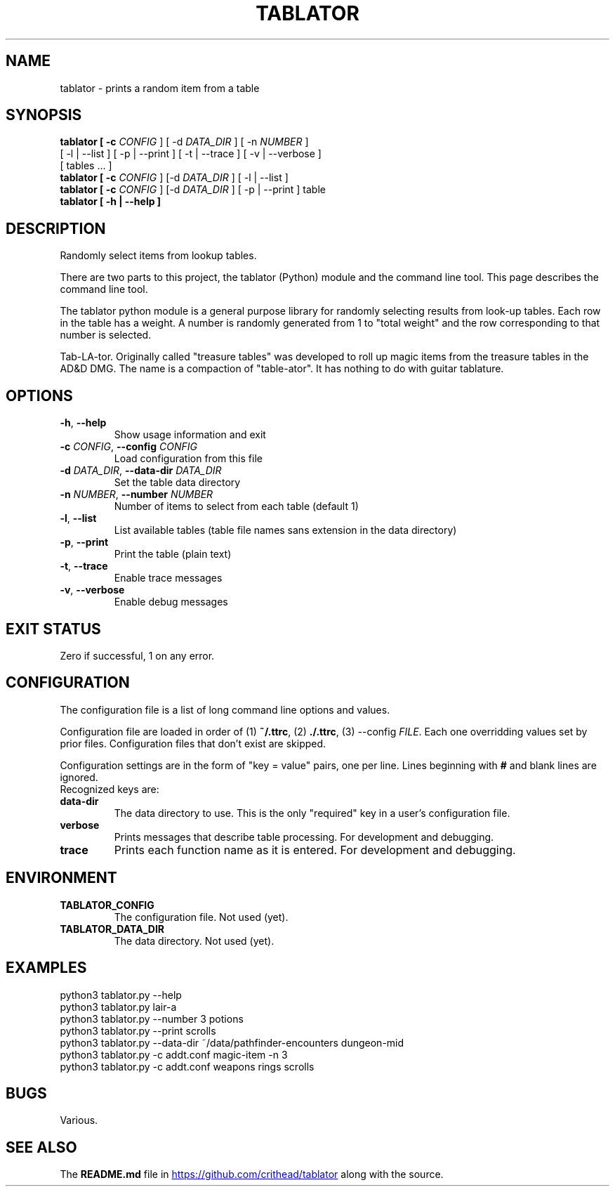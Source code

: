 .TH TABLATOR 1 "January 4, 2025" "Game Tools"
.SH NAME
tablator \- prints a random item from a table
.SH SYNOPSIS
.nf
.B tablator [ -c \fICONFIG\fR ] [ -d \fIDATA_DIR\fR ] [ -n \fINUMBER\fR ]
     [ -l | --list ] [ -p | --print ] [ -t | --trace ] [ -v | --verbose ]
     [ tables ... ]
.B tablator [ -c \fICONFIG\fR ]  [-d \fIDATA_DIR\fR ] [ -l | --list ]
.B tablator [ -c \fICONFIG\fR ]  [-d \fIDATA_DIR\fR ] [ -p | --print ] table
.B tablator [ -h | --help ]
.fi
.SH DESCRIPTION
.PP
Randomly select items from lookup tables.
.PP
There are two parts to this project, the tablator (Python) module and the
command line tool.  This page describes the command line tool.
.PP
The tablator python module is a general purpose library for randomly selecting
results from look-up tables.  Each row in the table has a weight.  A number is
randomly generated from 1 to "total weight" and the row corresponding to that
number is selected.
.PP
Tab-LA-tor. Originally called "treasure tables" was developed to roll up
magic items from the treasure tables in the AD&D DMG.
The name is a compaction of "table-ator".
It has nothing to do with guitar tablature.
.SH OPTIONS
.TP
.BR \-h ", " \-\-help
Show usage information and exit
.TP
.BR \-c " " \fICONFIG\fR ", " \-\-config " " \fICONFIG\fR
Load configuration from this file
.TP
.BR \-d " " \fIDATA_DIR\fR ", " \-\-data-dir " " \fIDATA_DIR\fR
Set the table data directory
.TP
.BR \-n " " \fINUMBER\fR ", " \-\-number " " \fINUMBER\fR
Number of items to select from each table (default 1)
.TP
.BR \-l ", " \-\-list
List available tables (table file names sans extension in the data directory)
.TP
.BR \-p ", " \-\-print
Print the table (plain text)
.TP
.BR \-t ", " \-\-trace
Enable trace messages
.TP
.BR \-v ", " \-\-verbose
Enable debug messages
.SH EXIT STATUS
Zero if successful, 1 on any error.
.SH CONFIGURATION
.PP
The configuration file is a list of long command line options and values.
.PP
Configuration file are loaded in order of (1) \fB~/.ttrc\fR, (2) \fB./.ttrc\fR,
(3) --config \fIFILE\fR.  Each one overridding values set by prior files.
Configuration files that don't exist are skipped.
.PP
Configuration settings are in the form of "key = value" pairs, one per line.
Lines beginning with \fB#\fR and blank lines are ignored.
 Recognized keys are:
.TP
.BR data-dir
The data directory to use.  This is the only "required" key in a user's
configuration file.
.TP
.BR verbose
Prints messages that describe table processing.
For development and debugging.
.TP
.BR trace
Prints each function name as it is entered.
For development and debugging.
.SH ENVIRONMENT
.TP
.BR TABLATOR_CONFIG
The configuration file.  Not used (yet).
.TP
.BR TABLATOR_DATA_DIR
The data directory.  Not used (yet).
.SH EXAMPLES
.nf
python3 tablator.py --help
python3 tablator.py lair-a
python3 tablator.py --number 3 potions
python3 tablator.py --print scrolls
python3 tablator.py --data-dir ~/data/pathfinder-encounters dungeon-mid
python3 tablator.py -c addt.conf magic-item -n 3
python3 tablator.py -c addt.conf weapons rings scrolls
.fi
.SH BUGS
Various.
.SH SEE ALSO
The \fBREADME.md\fR file in
.UR https://github.com/crithead/tablator
.UE
along with the source.
